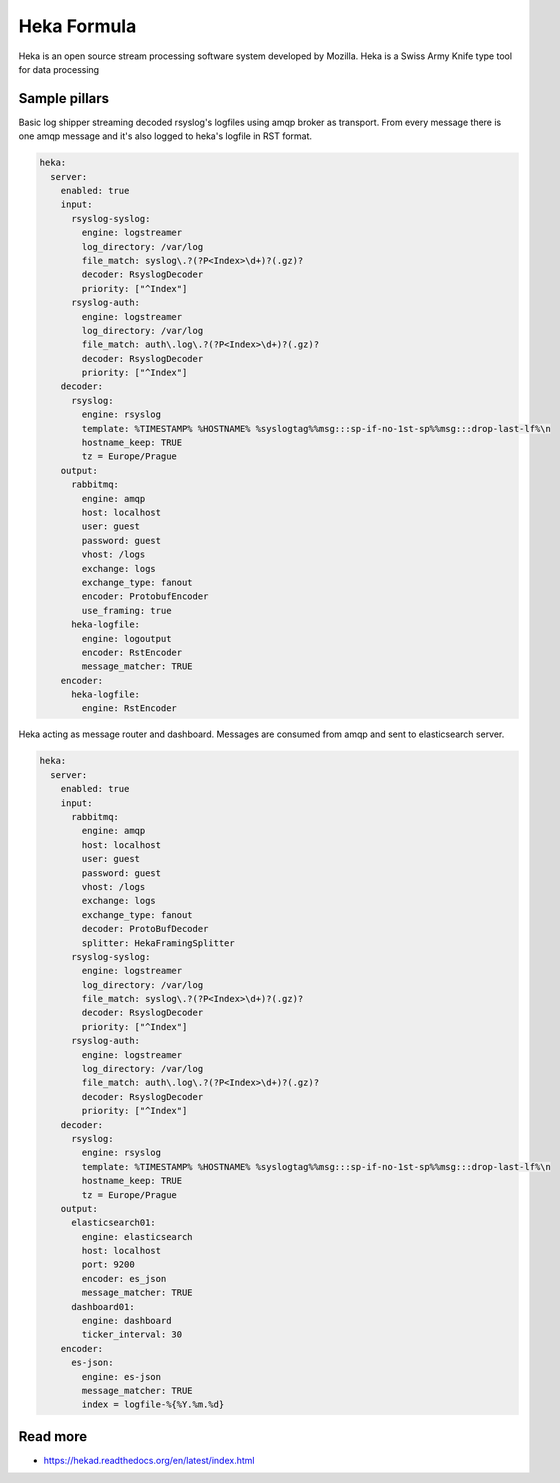 
============
Heka Formula
============

Heka is an open source stream processing software system developed by Mozilla. Heka is a Swiss Army Knife type tool for data processing

Sample pillars
==============

Basic log shipper streaming decoded rsyslog's logfiles using amqp broker as transport.
From every message there is one amqp message and it's also logged to  heka's logfile in RST format.

.. code-block:: yaml


    heka:
      server:
        enabled: true
        input:
          rsyslog-syslog:
            engine: logstreamer
            log_directory: /var/log
            file_match: syslog\.?(?P<Index>\d+)?(.gz)?
            decoder: RsyslogDecoder
            priority: ["^Index"]
          rsyslog-auth:
            engine: logstreamer
            log_directory: /var/log
            file_match: auth\.log\.?(?P<Index>\d+)?(.gz)?
            decoder: RsyslogDecoder
            priority: ["^Index"]
        decoder:
          rsyslog:
            engine: rsyslog
            template: %TIMESTAMP% %HOSTNAME% %syslogtag%%msg:::sp-if-no-1st-sp%%msg:::drop-last-lf%\n
            hostname_keep: TRUE
            tz = Europe/Prague
        output:
          rabbitmq:
            engine: amqp
            host: localhost
            user: guest
            password: guest
            vhost: /logs
            exchange: logs
            exchange_type: fanout
            encoder: ProtobufEncoder
            use_framing: true
          heka-logfile:
            engine: logoutput
            encoder: RstEncoder
            message_matcher: TRUE
        encoder:
          heka-logfile:
            engine: RstEncoder


Heka acting as message router and dashboard.
Messages are consumed from amqp and sent to elasticsearch server.


.. code-block:: yaml


    heka:
      server:
        enabled: true
        input:
          rabbitmq:
            engine: amqp
            host: localhost
            user: guest
            password: guest
            vhost: /logs
            exchange: logs
            exchange_type: fanout
            decoder: ProtoBufDecoder
            splitter: HekaFramingSplitter
          rsyslog-syslog:
            engine: logstreamer
            log_directory: /var/log
            file_match: syslog\.?(?P<Index>\d+)?(.gz)?
            decoder: RsyslogDecoder
            priority: ["^Index"]
          rsyslog-auth:
            engine: logstreamer
            log_directory: /var/log
            file_match: auth\.log\.?(?P<Index>\d+)?(.gz)?
            decoder: RsyslogDecoder
            priority: ["^Index"]
        decoder:
          rsyslog:
            engine: rsyslog
            template: %TIMESTAMP% %HOSTNAME% %syslogtag%%msg:::sp-if-no-1st-sp%%msg:::drop-last-lf%\n
            hostname_keep: TRUE
            tz = Europe/Prague
        output:
          elasticsearch01:
            engine: elasticsearch
            host: localhost
            port: 9200
            encoder: es_json
            message_matcher: TRUE
          dashboard01:
            engine: dashboard
            ticker_interval: 30
        encoder:
          es-json:
            engine: es-json
            message_matcher: TRUE
            index = logfile-%{%Y.%m.%d}

Read more
=========

* https://hekad.readthedocs.org/en/latest/index.html
